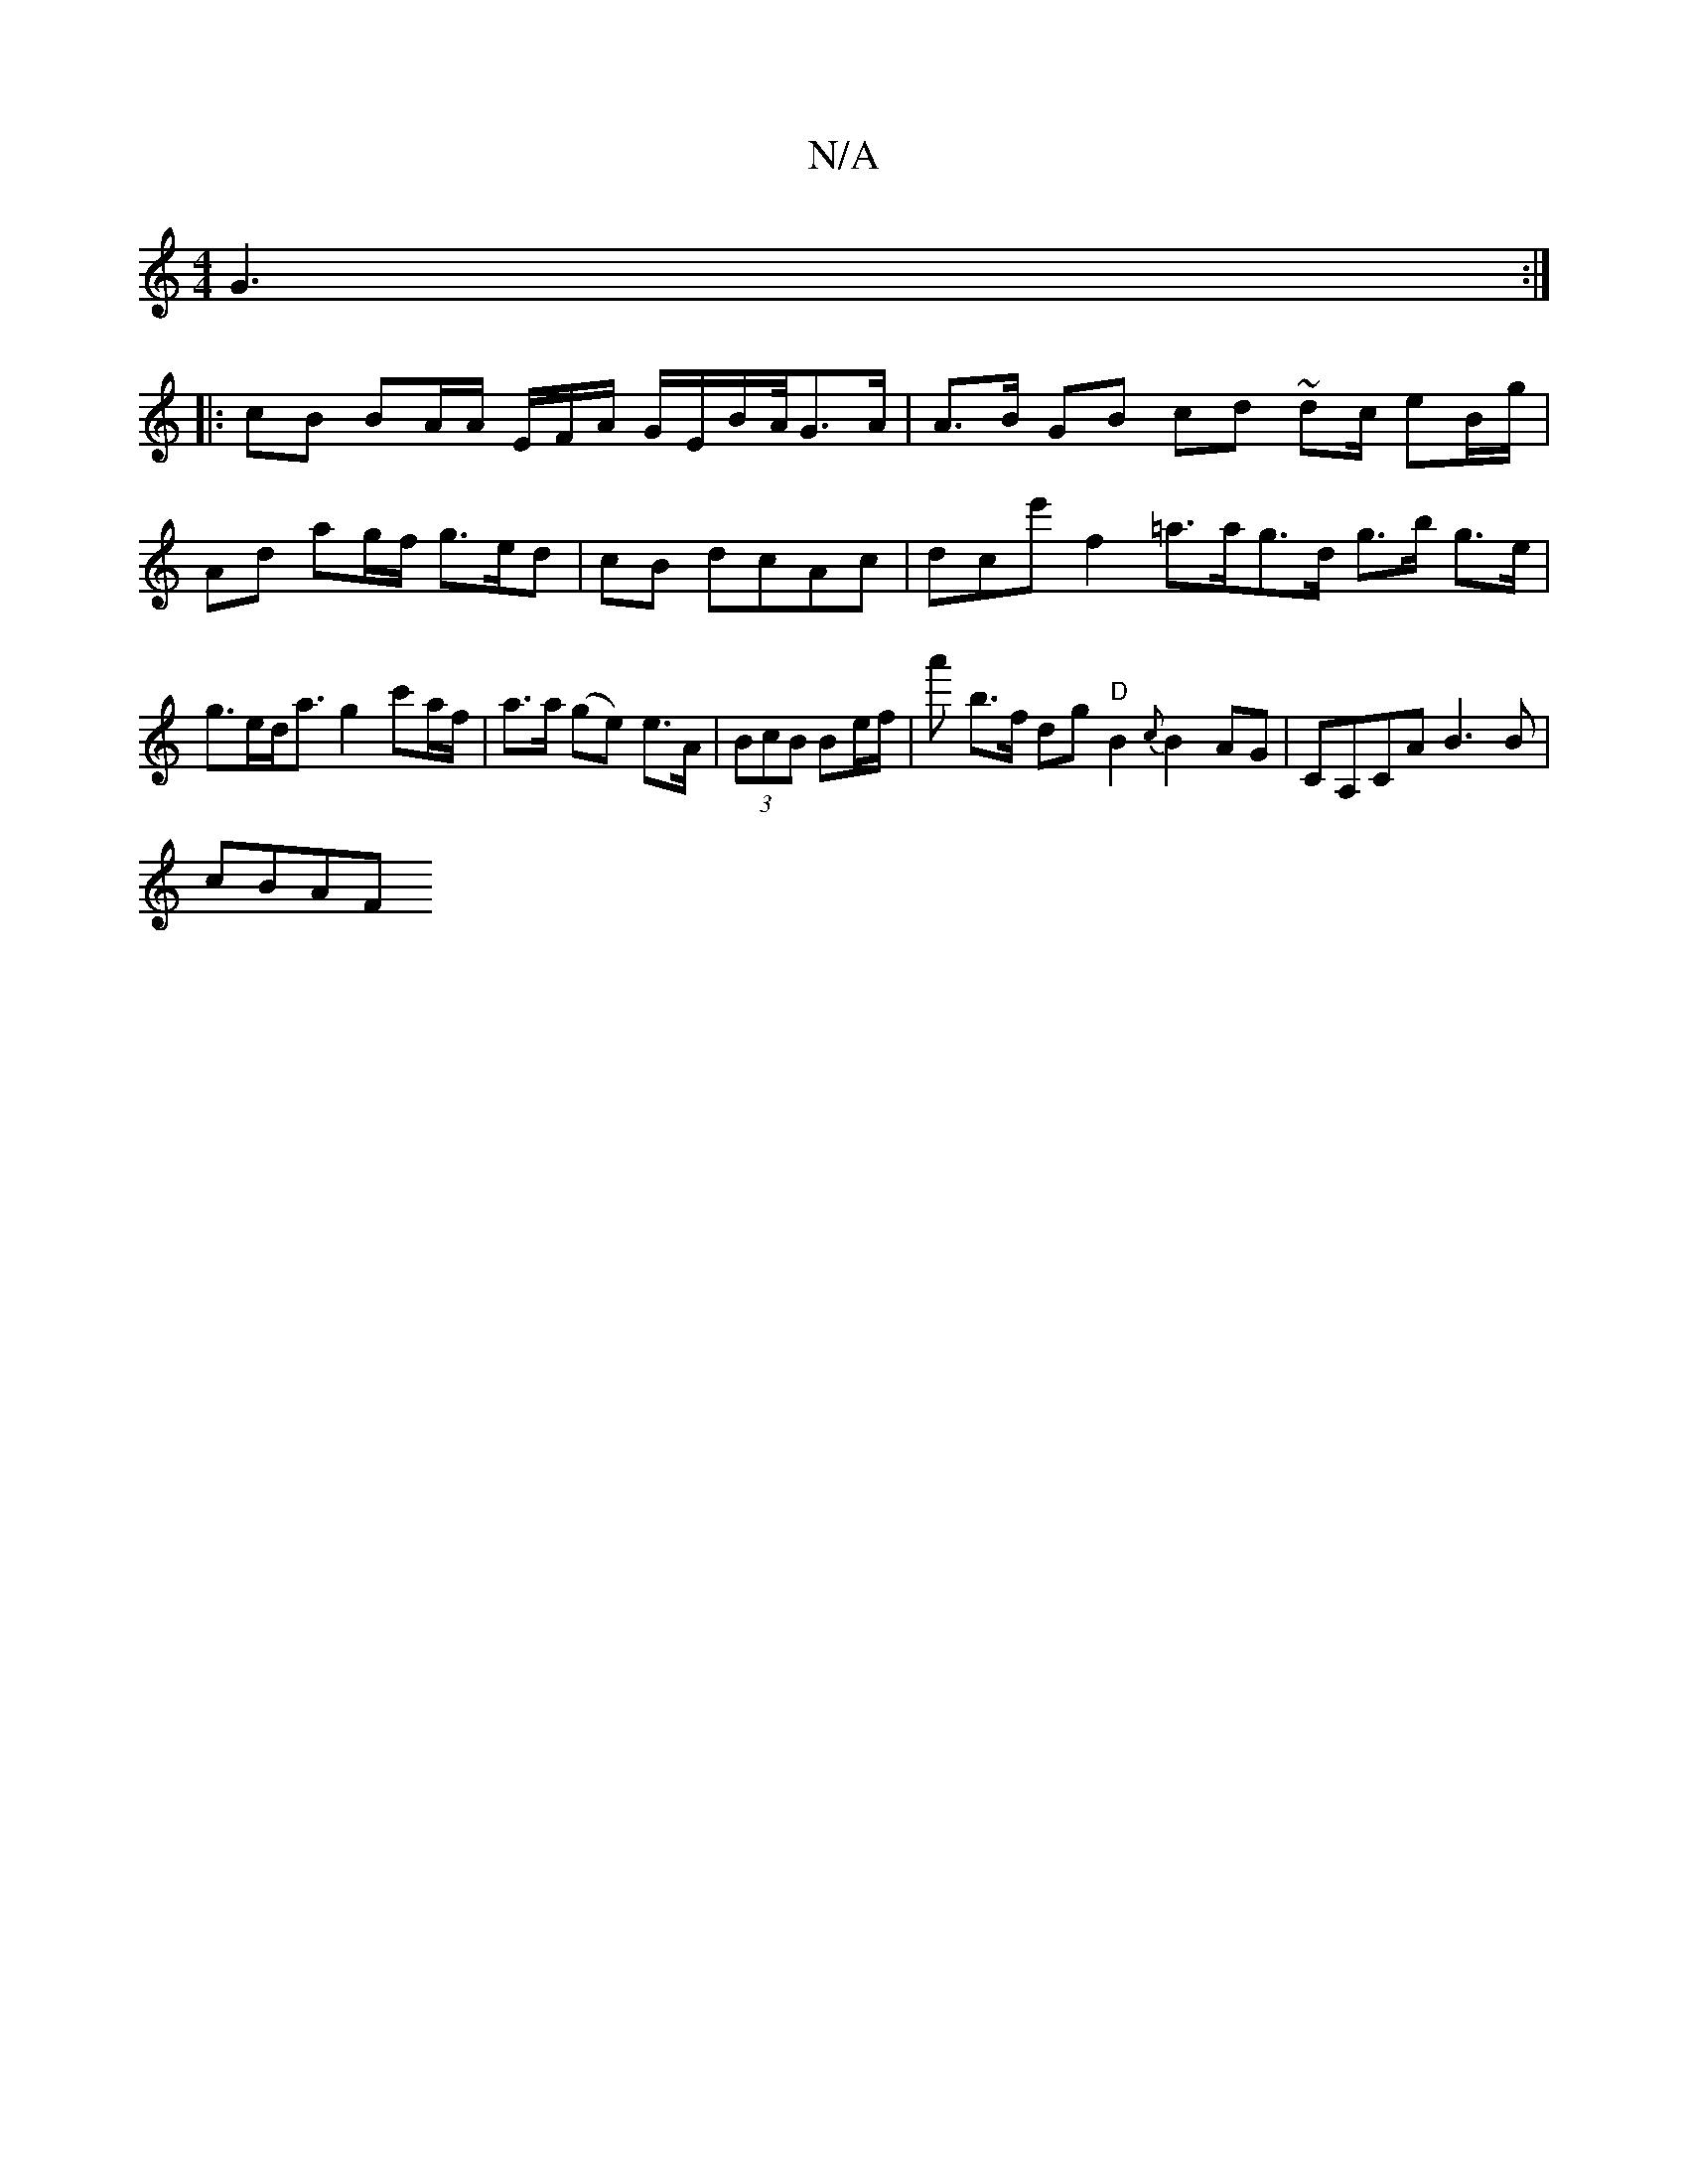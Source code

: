 X:1
T:N/A
M:4/4
R:N/A
K:Cmajor
G3 :|
|: cB BA/A/ E/F/A/ G/E/B/A//2G>A | A>B GB cd ~d2/c/ eB/g/ | Ad ag/f/ g>ed | cB dcAc | dce'f2=a>ag>d g>b g>e | g>ed<a g2 c'a/f/|a>a (ge) e>A| (3BcB Be/f/ | a'- b>f dg "D"B2{c}B2AG|CA,CA B3B|
cBAF